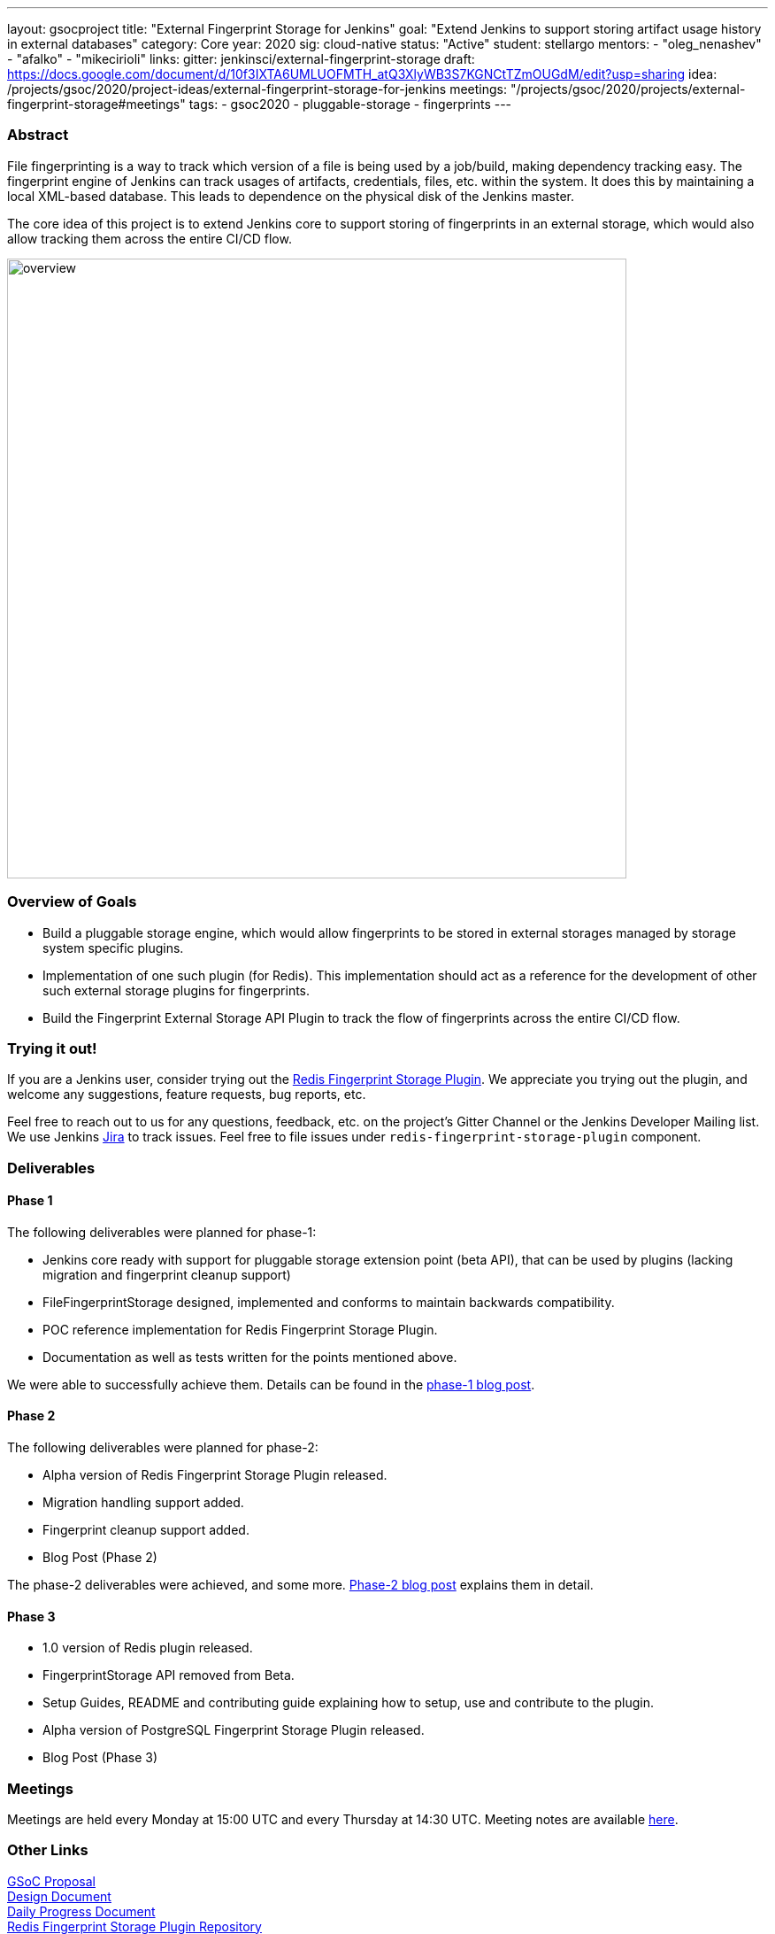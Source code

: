 ---
layout: gsocproject
title: "External Fingerprint Storage for Jenkins"
goal: "Extend Jenkins to support storing artifact usage history in external databases"
category: Core
year: 2020
sig: cloud-native
status: "Active"
student: stellargo
mentors:
- "oleg_nenashev"
- "afalko"
- "mikecirioli"
links:
  gitter: jenkinsci/external-fingerprint-storage
  draft: https://docs.google.com/document/d/10f3IXTA6UMLUOFMTH_atQ3XlyWB3S7KGNCtTZmOUGdM/edit?usp=sharing
  idea: /projects/gsoc/2020/project-ideas/external-fingerprint-storage-for-jenkins
  meetings: "/projects/gsoc/2020/projects/external-fingerprint-storage#meetings"
tags:
- gsoc2020
- pluggable-storage
- fingerprints
---

=== Abstract

File fingerprinting is a way to track which version of a file is being used by a job/build, making dependency tracking easy.
The fingerprint engine of Jenkins can track usages of artifacts, credentials, files, etc. within the system.
It does this by maintaining a local XML-based database.
This leads to dependence on the physical disk of the Jenkins master.

The core idea of this project is to extend Jenkins core to support storing of fingerprints in an external storage, which would also allow tracking them across the entire CI/CD flow.

image:/images/post-images/gsoc-external-fingerprint-storage-for-jenkins/overview.png[title="External Fingerprint Storage for Jenkins Overview" role="center" width=700 height=400 ]

=== Overview of Goals

* Build a pluggable storage engine, which would allow fingerprints to be stored in external storages managed by storage system specific plugins.

* Implementation of one such plugin (for Redis). This implementation should act as a reference for the development of other such external storage plugins for fingerprints.

* Build the Fingerprint External Storage API Plugin to track the flow of fingerprints across the entire CI/CD flow.

=== Trying it out!

If you are a Jenkins user, consider trying out the link:https://plugins.jenkins.io/redis-fingerprint-storage/[Redis
Fingerprint Storage Plugin].
We appreciate you trying out the plugin, and welcome any suggestions, feature requests, bug reports, etc.

Feel free to reach out to us for any questions, feedback, etc. on the project’s Gitter Channel or the Jenkins Developer
Mailing list.
We use Jenkins link:https://issues.jenkins-ci.org/[Jira] to track issues.
Feel free to file issues under `redis-fingerprint-storage-plugin` component.

=== Deliverables

==== Phase 1

The following deliverables were planned for phase-1:

* Jenkins core ready with support for pluggable storage extension point (beta API), that can be used by plugins (lacking migration and fingerprint cleanup support)
* FileFingerprintStorage designed, implemented and conforms to maintain backwards compatibility.
* POC reference implementation for Redis Fingerprint Storage Plugin.
* Documentation as well as tests written for the points mentioned above.

We were able to successfully achieve them.
Details can be found in the link:/blog/2020/06/27/external-fingerprint-storage/[phase-1 blog post].

==== Phase 2

The following deliverables were planned for phase-2:

* Alpha version of Redis Fingerprint Storage Plugin released.
* Migration handling support added.
* Fingerprint cleanup support added.
* Blog Post (Phase 2)

The phase-2 deliverables were achieved, and some more.
link:/blog/2020/07/24/external-fingerprint-storage-phase-2/[Phase-2 blog post] explains them in detail.

==== Phase 3

* 1.0 version of Redis plugin released.
* FingerprintStorage API removed from Beta.
* Setup Guides, README and contributing guide explaining how to setup, use and contribute to the plugin.
* Alpha version of PostgreSQL Fingerprint Storage Plugin released.
* Blog Post (Phase 3)

=== Meetings

Meetings are held every Monday at 15:00 UTC and every Thursday at 14:30 UTC.
Meeting notes are available link:https://docs.google.com/document/d/1_0lH_s5NpV860NjLmZT8cKd26Z4GrtXpgkBydDt103M/edit?usp=sharing[here].

=== Other Links

https://docs.google.com/document/d/10f3IXTA6UMLUOFMTH_atQ3XlyWB3S7KGNCtTZmOUGdM/edit#[GSoC Proposal] +
https://docs.google.com/document/d/1_LhdsOdvxUDLgyo8vAB1PJ5-85csr7YVI3WkEyNv42w/edit#[Design Document] +
https://docs.google.com/document/d/13IJWd91uwZ3bGGSHfTx5ulue0rTD9XV8owvncIELkF0/edit#[Daily Progress Document] +
https://github.com/jenkinsci/redis-fingerprint-storage-plugin[Redis Fingerprint Storage Plugin Repository] +
https://github.com/jenkinsci/postgresql-fingerprint-storage-plugin[PostgreSQL Fingerprint Storage Plugin Repository] +
jep:226[] +
link:/blog/2020/06/27/external-fingerprint-storage/[Phase 1 Blog Post]
link:/blog/2020/07/24/external-fingerprint-storage-phase-2/[Phase 2 Blog Post]
